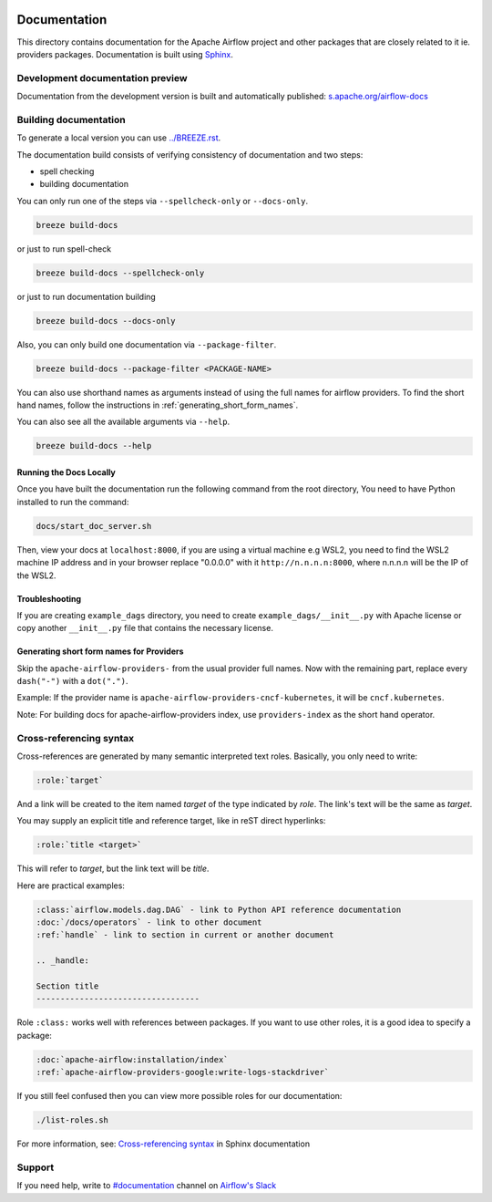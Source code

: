  .. Licensed to the Apache Software Foundation (ASF) under one
    or more contributor license agreements.  See the NOTICE file
    distributed with this work for additional information
    regarding copyright ownership.  The ASF licenses this file
    to you under the Apache License, Version 2.0 (the
    "License"); you may not use this file except in compliance
    with the License.  You may obtain a copy of the License at

 ..   http://www.apache.org/licenses/LICENSE-2.0

 .. Unless required by applicable law or agreed to in writing,
    software distributed under the License is distributed on an
    "AS IS" BASIS, WITHOUT WARRANTIES OR CONDITIONS OF ANY
    KIND, either express or implied.  See the License for the
    specific language governing permissions and limitations
    under the License.

Documentation
#############

This directory contains documentation for the Apache Airflow project and other packages that are closely related to it ie. providers packages.  Documentation is built using `Sphinx <https://www.sphinx-doc.org/>`__.

Development documentation preview
==================================

Documentation from the development version is built and automatically published: `s.apache.org/airflow-docs <https://s.apache.org/airflow-docs>`_

Building documentation
======================

To generate a local version you can use `<../BREEZE.rst>`_.

The documentation build consists of verifying consistency of documentation and two steps:

* spell checking
* building documentation

You can only run one of the steps via ``--spellcheck-only`` or ``--docs-only``.

.. code-block:: bash

    breeze build-docs

or just to run spell-check

.. code-block:: bash

     breeze build-docs --spellcheck-only

or just to run documentation building

.. code-block:: bash

     breeze build-docs --docs-only

Also, you can only build one documentation via ``--package-filter``.

.. code-block:: bash

    breeze build-docs --package-filter <PACKAGE-NAME>

You can also use shorthand names as arguments instead of using the full names
for airflow providers. To find the short hand names, follow the instructions in :ref:`generating_short_form_names`.

You can also see all the available arguments via ``--help``.

.. code-block:: bash

    breeze build-docs --help

Running the Docs Locally
------------------------

Once you have built the documentation run the following command from the root directory,
You need to have Python installed to run the command:

.. code-block:: bash

    docs/start_doc_server.sh


Then, view your docs at ``localhost:8000``, if you are using a virtual machine e.g WSL2,
you need to find the WSL2 machine IP address and in your browser replace "0.0.0.0" with it
``http://n.n.n.n:8000``, where n.n.n.n will be the IP of the WSL2.

Troubleshooting
---------------

If you are creating ``example_dags`` directory, you need to create ``example_dags/__init__.py`` with Apache
license or copy another ``__init__.py`` file that contains the necessary license.

.. _generating_short_form_names:

Generating short form names for Providers
-----------------------------------------

Skip the ``apache-airflow-providers-`` from the usual provider full names.
Now with the remaining part, replace every ``dash("-")`` with a ``dot(".")``.

Example:
If the provider name is ``apache-airflow-providers-cncf-kubernetes``, it will be ``cncf.kubernetes``.

Note: For building docs for apache-airflow-providers index, use ``providers-index`` as the short hand operator.

Cross-referencing syntax
========================

Cross-references are generated by many semantic interpreted text roles.
Basically, you only need to write:

.. code-block:: rst

    :role:`target`

And a link will be
created to the item named *target* of the type indicated by *role*. The link's
text will be the same as *target*.

You may supply an explicit title and reference target, like in reST direct
hyperlinks:

.. code-block:: rst

    :role:`title <target>`

This will refer to *target*, but the link text will be *title*.

Here are practical examples:

.. code-block:: rst

    :class:`airflow.models.dag.DAG` - link to Python API reference documentation
    :doc:`/docs/operators` - link to other document
    :ref:`handle` - link to section in current or another document

    .. _handle:

    Section title
    ----------------------------------

Role ``:class:`` works well with references between packages. If you want to use other roles, it is a good idea to specify a package:

.. code-block:: rst

    :doc:`apache-airflow:installation/index`
    :ref:`apache-airflow-providers-google:write-logs-stackdriver`

If you still feel confused then you can view more possible roles for our documentation:

.. code-block:: bash

    ./list-roles.sh

For more information, see: `Cross-referencing syntax <https://www.sphinx-doc.org/en/master/usage/restructuredtext/roles.html>`_ in Sphinx documentation

Support
=======

If you need help, write to `#documentation <https://apache-airflow.slack.com/archives/CJ1LVREHX>`__ channel on `Airflow's Slack <https://s.apache.org/airflow-slack>`__
